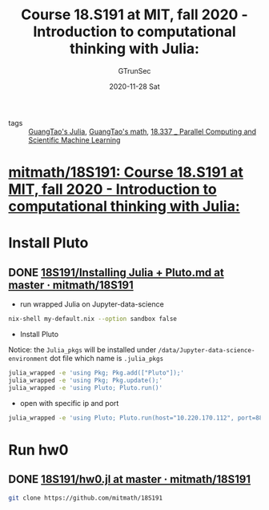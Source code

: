 #+TITLE: Course 18.S191 at MIT, fall 2020 - Introduction to computational thinking with Julia:
#+AUTHOR: GTrunSec
#+EMAIL: gtrunsec@hardenedlinux.org
#+DATE: 2020-11-28 Sat


#+OPTIONS:   H:3 num:t toc:t \n:nil @:t ::t |:t ^:nil -:t f:t *:t <:t


- tags :: [[file:../programming/guangtao's_julia.org][GuangTao's Julia]], [[file:guangtao's_math.org][GuangTao's math]], [[file:mitmath_18337.org][18.337 _ Parallel Computing and Scientific Machine Learning]]


* [[https://github.com/mitmath/18S191][mitmath/18S191: Course 18.S191 at MIT, fall 2020 - Introduction to computational thinking with Julia:]]


* Install Pluto

** DONE [[https://github.com/mitmath/18S191/blob/master/homework/homework0/Installing%20Julia%20%2B%20Pluto.md][18S191/Installing Julia + Pluto.md at master · mitmath/18S191]]




- run wrapped Julia on Jupyter-data-science

#+begin_src sh :async t :exports both :results output
nix-shell my-default.nix --option sandbox false
#+end_src

- Install Pluto

Notice: the ~Julia_pkgs~ will be installed under ~/data/Jupyter-data-science-environment~ dot file which name is ~.julia_pkgs~

#+begin_src sh :async t :exports both :results output
julia_wrapped -e 'using Pkg; Pkg.add(["Pluto"]);'
julia_wrapped -e 'using Pkg; Pkg.update();'
julia_wrapped -e 'using Pluto; Pluto.run()'
#+end_src


- open with specific ip and port

#+begin_src sh :async t :exports both :results output
julia_wrapped -e 'using Pluto; Pluto.run(host="10.220.170.112", port=8889)'
#+end_src



* Run hw0
:PROPERTIES:
:header-args:sh: :dir ~/data/Jupyter-data-science-environment/notebook
:END:


** DONE [[https://github.com/mitmath/18S191/blob/master/homework/homework0/hw0.jl][18S191/hw0.jl at master · mitmath/18S191]]


#+begin_src sh :async t :exports both :results output
git clone https://github.com/mitmath/18S191
#+end_src

#+RESULTS:
